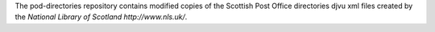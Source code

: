 The pod-directories repository contains modified copies of the Scottish Post Office directories djvu xml files created by the `National Library of Scotland http://www.nls.uk/`.

